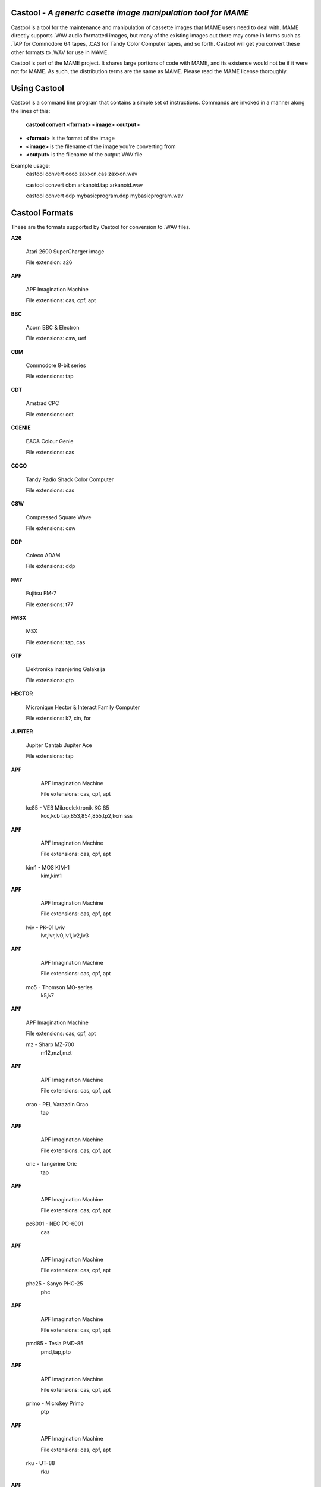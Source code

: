 Castool - *A generic casette image manipulation tool for MAME*
==============================================================



Castool is a tool for the maintenance and manipulation of cassette images that MAME users need to deal with. MAME directly supports .WAV audio formatted images, but many of the existing images out there may come in forms such as .TAP for Commodore 64 tapes, .CAS for Tandy Color Computer tapes, and so forth. Castool will get you convert these other formats to .WAV for use in MAME.

Castool is part of the MAME project. It shares large portions of code with MAME, and its existence would not be if it were not for MAME.  As such, the distribution terms are the same as MAME.  Please read the MAME license thoroughly. 


Using Castool
=============

Castool is a command line program that contains a simple set of instructions. Commands are invoked in a manner along the lines of this:

	**castool convert <format> <image> <output>**

* **<format>** is the format of the image
* **<image>** is the filename of the image you're converting from
* **<output>** is the filename of the output WAV file

Example usage:
	castool convert coco zaxxon.cas zaxxon.wav
	
	castool convert cbm arkanoid.tap arkanoid.wav
	
	castool convert ddp mybasicprogram.ddp mybasicprogram.wav




Castool Formats
===============

These are the formats supported by Castool for conversion to .WAV files.

**A26**

	Atari 2600 SuperCharger image
	
	File extension: a26
	
**APF**

	APF Imagination Machine
	
	File extensions: cas, cpf, apt
	
**BBC**

	Acorn BBC & Electron
	
	File extensions: csw, uef

**CBM**

	Commodore 8-bit series
	
	File extensions: tap

**CDT**

	Amstrad CPC
	
	File extensions: cdt

**CGENIE**

	EACA Colour Genie
	
	File extensions: cas

**COCO**

	Tandy Radio Shack Color Computer
	
	File extensions: cas

**CSW**

	Compressed Square Wave
	
	File extensions: csw

**DDP**

	Coleco ADAM
	
	File extensions: ddp

**FM7**

	Fujitsu FM-7
	
	File extensions: t77


**FMSX**

	MSX
	
	File extensions: tap, cas


**GTP**

	Elektronika inzenjering Galaksija
	
	File extensions: gtp


**HECTOR**

	Micronique Hector & Interact Family Computer
	
	File extensions: k7, cin, for
	

**JUPITER**

	Jupiter Cantab Jupiter Ace
	
	File extensions: tap
	

**APF**

	APF Imagination Machine
	
	File extensions: cas, cpf, apt
	

      kc85 - VEB Mikroelektronik KC 85
                kcc,kcb
                tap,853,854,855,tp2,kcm
                sss
				
**APF**

	APF Imagination Machine
	
	File extensions: cas, cpf, apt
	

      kim1 - MOS KIM-1
                kim,kim1
				
**APF**

	APF Imagination Machine
	
	File extensions: cas, cpf, apt
	

      lviv - PK-01 Lviv
                lvt,lvr,lv0,lv1,lv2,lv3
				
**APF**

	APF Imagination Machine
	
	File extensions: cas, cpf, apt
	

       mo5 - Thomson MO-series
                k5,k7
				
**APF**

	APF Imagination Machine
	
	File extensions: cas, cpf, apt
	

        mz - Sharp MZ-700
                m12,mzf,mzt
				
**APF**

	APF Imagination Machine
	
	File extensions: cas, cpf, apt
	

      orao - PEL Varazdin Orao
                tap
				
**APF**

	APF Imagination Machine
	
	File extensions: cas, cpf, apt
	

      oric - Tangerine Oric
                tap
				
**APF**

	APF Imagination Machine
	
	File extensions: cas, cpf, apt
	

    pc6001 - NEC PC-6001
                cas
				
**APF**

	APF Imagination Machine
	
	File extensions: cas, cpf, apt
	

     phc25 - Sanyo PHC-25
                phc
				
**APF**

	APF Imagination Machine
	
	File extensions: cas, cpf, apt
	

     pmd85 - Tesla PMD-85
                pmd,tap,ptp
				
**APF**

	APF Imagination Machine
	
	File extensions: cas, cpf, apt
	

     primo - Microkey Primo
                ptp
				
**APF**

	APF Imagination Machine
	
	File extensions: cas, cpf, apt
	

       rku - UT-88
                rku
				
**APF**

	APF Imagination Machine
	
	File extensions: cas, cpf, apt
	

       rk8 - Mikro-80
                rk8
				
**APF**

	APF Imagination Machine
	
	File extensions: cas, cpf, apt
	

       rks - Specialist
                rks
				
**APF**

	APF Imagination Machine
	
	File extensions: cas, cpf, apt
	

       rko - Orion
                rko
				
**APF**

	APF Imagination Machine
	
	File extensions: cas, cpf, apt
	

       rkr - Radio-86RK
                rk,rkr
                gam,g16,pki
				
**APF**

	APF Imagination Machine
	
	File extensions: cas, cpf, apt
	

       rka - Zavod BRA Apogee BK-01
                rka
				
**APF**

	APF Imagination Machine
	
	File extensions: cas, cpf, apt
	

       rkm - Mikrosha
                rkm
				
**APF**

	APF Imagination Machine
	
	File extensions: cas, cpf, apt
	

       rkp - SAM SKB VM Partner-01.01
                rkp
				
**APF**

	APF Imagination Machine
	
	File extensions: cas, cpf, apt
	

    sc3000 - Sega SC-3000
                bit
				
**APF**

	APF Imagination Machine
	
	File extensions: cas, cpf, apt
	

     sol20 - PTC SOL-20
                svt
				
**APF**

	APF Imagination Machine
	
	File extensions: cas, cpf, apt
	

  sorcerer - Exidy Sorcerer
                tape
				
**APF**

	APF Imagination Machine
	
	File extensions: cas, cpf, apt
	

    sordm5 - Sord M5
                cas
				
**APF**

	APF Imagination Machine
	
	File extensions: cas, cpf, apt
	

   spc1000 - Samsung SPC-1000
                tap
                cas
				
**APF**

	APF Imagination Machine
	
	File extensions: cas, cpf, apt
	

       svi - Spectravideo SVI-318 & SVI-328
                cas
				
**APF**

	APF Imagination Machine
	
	File extensions: cas, cpf, apt
	

       to7 - Thomson TO-series
                k7
				
**APF**

	APF Imagination Machine
	
	File extensions: cas, cpf, apt
	

   trs80l2 - TRS-80 Level 2
                cas
				
**APF**

	APF Imagination Machine
	
	File extensions: cas, cpf, apt
	

     tvc64 - Videoton TVC 64
                cas
				
**APF**

	APF Imagination Machine
	
	File extensions: cas, cpf, apt
	

       tzx - Sinclair ZX Spectrum
                tzx
                tap,blk
				
**APF**

	APF Imagination Machine
	
	File extensions: cas, cpf, apt
	

       uef - Acorn Electron
                uef
				
**APF**

	APF Imagination Machine
	
	File extensions: cas, cpf, apt
	

      vg5k - Philips VG 5000
                k7
				
**APF**

	APF Imagination Machine
	
	File extensions: cas, cpf, apt
	

    vtech1 - Video Technology Laser 110-310
                cas
				
**APF**

	APF Imagination Machine
	
	File extensions: cas, cpf, apt
	

    vtech2 - Video Technology Laser 350-700
                cas
				
**APF**

	APF Imagination Machine
	
	File extensions: cas, cpf, apt
	

       x07 - Canon X-07
                k7,lst,cas
				
**APF**

	APF Imagination Machine
	
	File extensions: cas, cpf, apt
	

        x1 - Sharp X1
                tap
				
**APF**

	APF Imagination Machine
	
	File extensions: cas, cpf, apt
	

    zx80_o - Sinclair ZX80
                o,80
				
**APF**

	APF Imagination Machine
	
	File extensions: cas, cpf, apt
	

    zx81_p - Sinclair ZX81
                p,81
				
**APF**

	APF Imagination Machine
	
	File extensions: cas, cpf, apt
	
